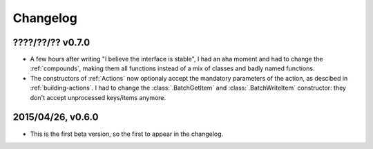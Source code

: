 =========
Changelog
=========

????/??/?? v0.7.0
==================

- A few hours after writing "I believe the interface is stable", I had an aha moment and had to change the :ref:`compounds`, making them all functions instead of a mix of classes and badly named functions.
- The constructors of :ref:`Actions` now optionaly accept the mandatory parameters of the action, as descibed in :ref:`building-actions`. I had to change the :class:`.BatchGetItem` and :class:`.BatchWriteItem` constructor: they don't accept unprocessed keys/items anymore.

2015/04/26, v0.6.0
==================

- This is the first beta version, so the first to appear in the changelog.
